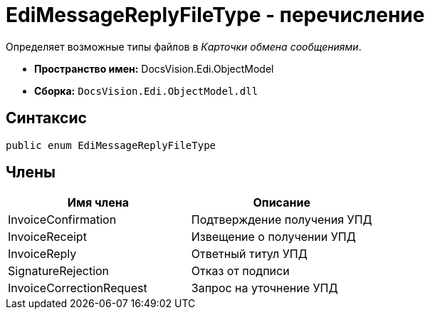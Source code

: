 = EdiMessageReplyFileType - перечисление

Определяет возможные типы файлов в _Карточки обмена сообщениями_.

* *Пространство имен:* DocsVision.Edi.ObjectModel
* *Сборка:* `DocsVision.Edi.ObjectModel.dll`

== Синтаксис

[source,csharp]
----
public enum EdiMessageReplyFileType
----

== Члены

[cols=",",options="header",]
|===
|Имя члена |Описание
|InvoiceConfirmation |Подтверждение получения УПД
|InvoiceReceipt |Извещение о получении УПД
|InvoiceReply |Ответный титул УПД
|SignatureRejection |Отказ от подписи
|InvoiceCorrectionRequest |Запрос на уточнение УПД
|===
